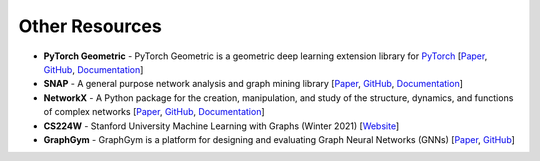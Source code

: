 Other Resources
===============

* **PyTorch Geometric** - PyTorch Geometric is a geometric deep learning extension library for `PyTorch <https://pytorch.org/>`_ [`Paper <https://arxiv.org/abs/1903.02428>`__, `GitHub <https://github.com/rusty1s/pytorch_geometric>`__, `Documentation <https://pytorch-geometric.readthedocs.io/en/latest/index.html>`__]
* **SNAP** - A general purpose network analysis and graph mining library [`Paper <https://arxiv.org/abs/1606.07550>`__, `GitHub <https://github.com/snap-stanford/snap-python>`__, `Documentation <https://snap.stanford.edu/snappy/doc/index.html>`__]
* **NetworkX** - A Python package for the creation, manipulation, and study of the structure, dynamics, and functions of complex networks [`Paper <http://conference.scipy.org/proceedings/SciPy2008/paper_2/>`__, `GitHub <https://github.com/networkx/networkx>`__, `Documentation <https://networkx.org/>`__]
* **CS224W** - Stanford University Machine Learning with Graphs (Winter 2021) [`Website <http://web.stanford.edu/class/cs224w/>`__]
* **GraphGym** - GraphGym is a platform for designing and evaluating Graph Neural Networks (GNNs) [`Paper <https://arxiv.org/abs/2011.08843>`__, `GitHub <https://github.com/snap-stanford/GraphGym>`__]